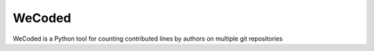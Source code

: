 #######
WeCoded
#######

WeCoded is a Python tool for counting contributed lines by authors on multiple git repositories
